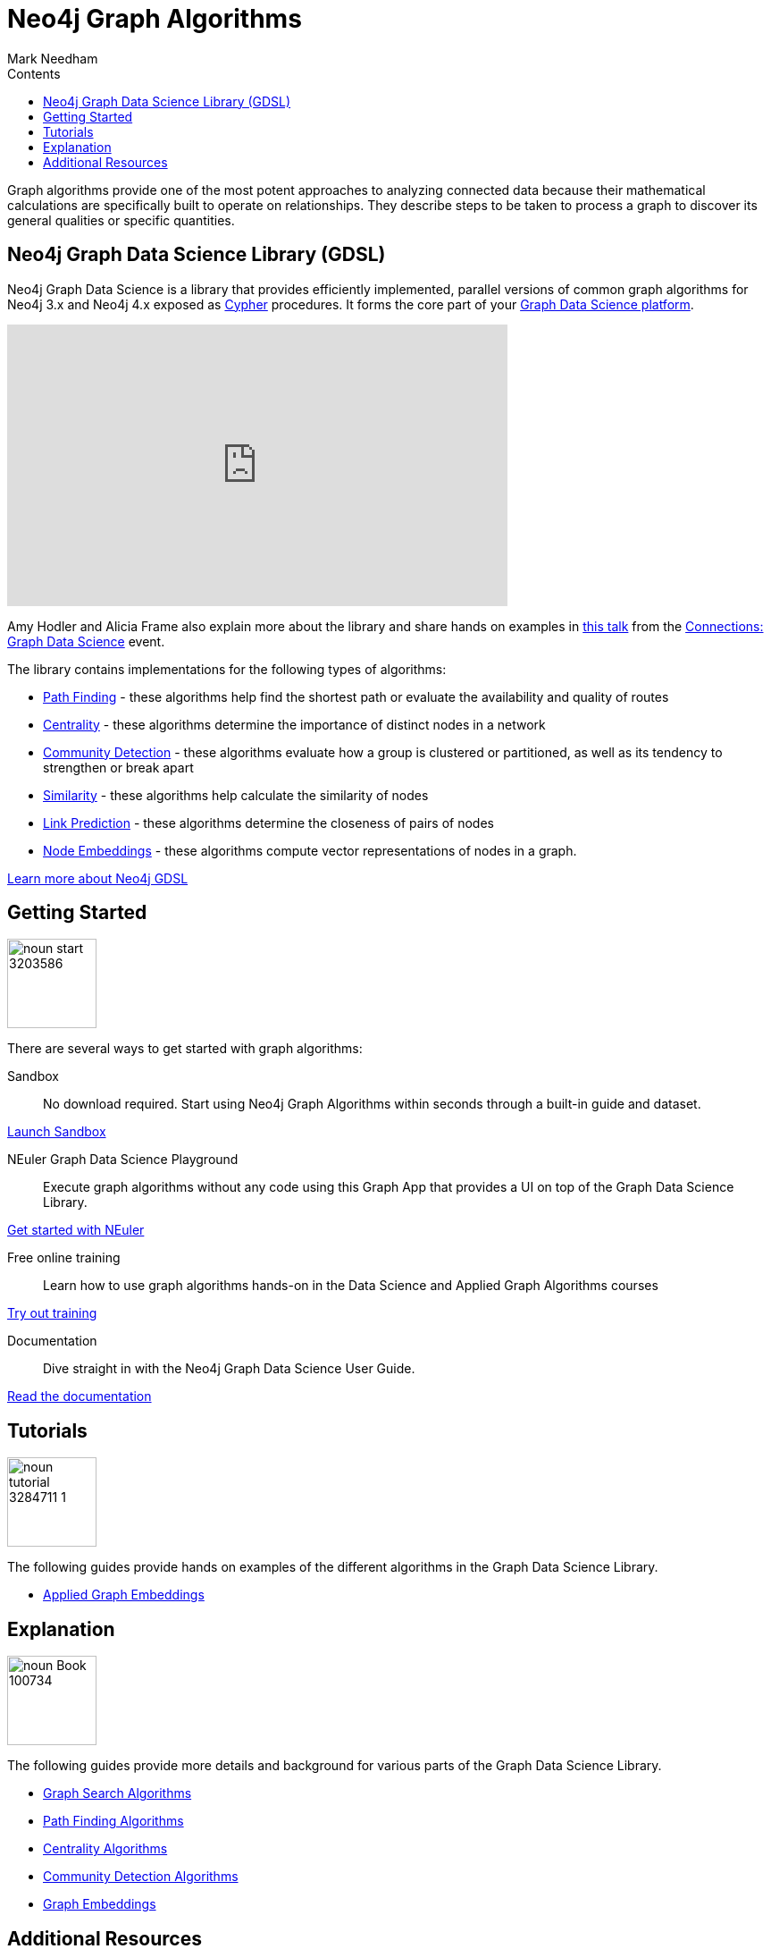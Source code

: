 = Neo4j Graph Algorithms
:slug: graph-algorithms
:level: Intermediate
:section: Neo4j Graph Platform
:section-link: graph-platform
:sectanchors:
:toc:
:toc-title: Contents
:toclevels: 1
:icons: font
:author: Mark Needham
:category: graph-data-science
:tags: graph-platform, graph-data-science, labs, book, resources, path-finding, centrality, community-detection, similarity, link-prediction

[#graph-algorithms]
Graph algorithms provide one of the most potent approaches to analyzing connected data because their mathematical calculations are specifically built to operate on relationships.
They describe steps to be taken to process a graph to discover its general qualities or specific quantities.

[#neo4j-algorithms-library]
== Neo4j Graph Data Science Library (GDSL)

Neo4j Graph Data Science is a library that provides efficiently implemented, parallel versions of common graph algorithms for Neo4j 3.x and Neo4j 4.x exposed as link:/developer/cypher/[Cypher] procedures.
It forms the core part of your link:/developer/graph-data-science[Graph Data Science platform^].

++++
<iframe width="560" height="315" src="https://www.youtube.com/embed/nzBg23aTCAE" frameborder="0" allow="accelerometer; autoplay; encrypted-media; gyroscope; picture-in-picture" allowfullscreen></iframe>
++++

Amy Hodler and Alicia Frame also explain more about the library and share hands on examples in https://www.youtube.com/watch?v=ziG_oPnxB20[this talk^] from the link:/connections/graph-data-science/[Connections: Graph Data Science^] event.

The library contains implementations for the following types of algorithms:

* link:/docs/graph-data-science/current/algorithms/pathfinding/[Path Finding^] - these algorithms help find the shortest path or evaluate the availability and quality of routes

* link:/docs/graph-data-science/current/algorithms/centrality/[Centrality^] - these algorithms determine the importance of distinct nodes in a network

* link:/docs/graph-data-science/current/algorithms/community/[Community Detection^] - these algorithms evaluate how a group is clustered or partitioned, as well as its tendency to strengthen or break apart

* link:/docs/graph-data-science/current/algorithms/similarity/[Similarity^] - these algorithms help calculate the similarity of nodes

* link:/docs/graph-data-science/current/algorithms/linkprediction/[Link Prediction^] - these algorithms determine the closeness of pairs of nodes

* link:/docs/graph-data-science/1.3-preview/algorithms/node-embeddings/[Node Embeddings^] - these algorithms compute vector representations of nodes in a graph.

link:/graph-data-science-library[Learn more about Neo4j GDSL^, role="medium button"]

[#start-graph-algorithms]
== Getting Started

image:https://dist.neo4j.com/wp-content/uploads/20200727025317/noun_start_3203586.png[float="right", width="100px"]

There are several ways to get started with graph algorithms:

Sandbox :: No download required. Start using Neo4j Graph Algorithms within seconds through a built-in guide and dataset.

link:/sandbox/?ref=developer-graph-algo[Launch Sandbox^, role="medium button"]

NEuler Graph Data Science Playground :: Execute graph algorithms without any code using this Graph App that provides a UI on top of the Graph Data Science Library.

link:/developer/neuler-no-code-graph-algorithms[Get started with NEuler, role="medium button"]

Free online training :: Learn how to use graph algorithms hands-on in the Data Science and Applied Graph Algorithms courses

link:/graphacademy/online-training/[Try out training^, role="medium button"]

Documentation :: Dive straight in with the Neo4j Graph Data Science User Guide.

link:/docs/graph-data-science/current/[Read the documentation^, role="medium button"]

[#tutorials]
== Tutorials

image:https://dist.neo4j.com/wp-content/uploads/20200727025435/noun_tutorial_3284711-1.png[float="right", width="100px"]

The following guides provide hands on examples of the different algorithms in the Graph Data Science Library.

* link:/developer/applied-graph-embeddings[Applied Graph Embeddings]

[#explanation]
== Explanation

image:https://dist.neo4j.com/wp-content/uploads/20200721070004/noun_Book_100734.png[float="right", width="100px"]

The following guides provide more details and background for various parts of the Graph Data Science Library.

* link:/developer/graph-search-algorithms[Graph Search Algorithms]
* link:/developer/path-finding-graph-algorithms[Path Finding Algorithms]
* link:/developer/centrality-graph-algorithms[Centrality Algorithms]
* link:/developer/community-detection-graph-algorithms[Community Detection Algorithms]
* link:/developer/graph-embeddings[Graph Embeddings]


[#graph-algorithms-resources]
== Additional Resources

The following are useful resources once you've got a bit of experience with Graph Data Science.

* link:/blog/top-13-resources-graph-theory-algorithms/[Blog: Top 13 Resources for Understanding Graph Theory & Algorithms^]
* https://medium.com/neo4j/tagged/data-science[Neo4j Analytics Category on Medium^]
* https://towardsdatascience.com/@bratanic.tomaz[Tomaz Bratanic's Graph Data Science articles^]

++++
<style>
* {
  box-sizing: border-box;
}

.column-card {
  float: left;
  width: 20%;
  padding: 0 10px;
}

.column-card-4 {
  float: left;
  width: 25%;
  padding: 0 10px;
}

/* Remove extra left and right margins, due to padding in columns */
.row-card {margin: 0 -5px;}

/* Clear floats after the columns */
.row-card:after {
  content: "";
  display: table;
  clear: both;
}

/* Style the counter cards */
.card {
  box-shadow: 0 4px 8px 0 rgba(0, 0, 0, 0.2); /* this adds the "card" effect */

  text-align: center;
  height: 200px;
}

.card-inner {
  background-repeat:no-repeat;
  height: 150px;
  padding: 16px;
}

.card-inner img {
  max-height: 120px;
}

.card-below {
    height: 50px;
    background-color: #efefef;
    flex-direction: column;
    display: flex;
    justify-content: center;
    padding: 2px;
    width: 100%;
}

/* Responsive columns - one column layout (vertical) on small screens */
@media screen and (max-width: 600px) {
  .column-card, .column-card-4 {
    width: 100%;
    display: block;
    margin-bottom: 20px;
  }
}
</style>
++++

